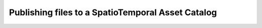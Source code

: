 .. _stac:

Publishing files to a SpatioTemporal Asset Catalog
==================================================

